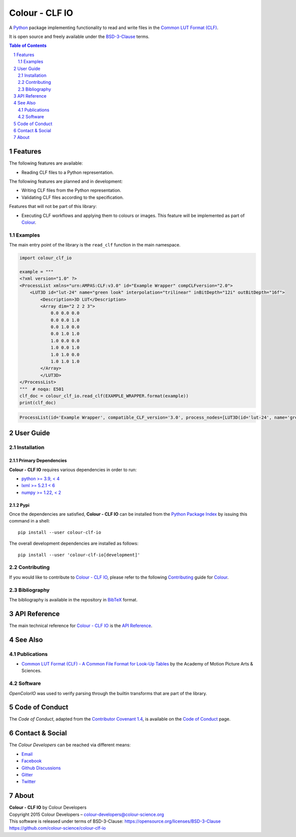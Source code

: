 Colour - CLF IO
===============

.. start-badges

|actions| |coveralls| |codacy| |version|

.. |actions| image:: https://img.shields.io/github/actions/workflow/status/colour-science/colour-clf-io/.github/workflows/continuous-integration-quality-unit-tests.yml?branch=develop&style=flat-square
    :target: https://github.com/colour-science/colour-clf-io/actions
    :alt: Develop Build Status
.. |coveralls| image:: http://img.shields.io/coveralls/colour-science/colour-clf-io/develop.svg?style=flat-square
    :target: https://coveralls.io/r/colour-science/colour-clf-io
    :alt: Coverage Status
.. |codacy| image:: https://img.shields.io/codacy/grade/f422dc0703dd4653b2b766217c745813/develop.svg?style=flat-square
    :target: https://app.codacy.com/gh/colour-science/colour-clf-io
    :alt: Code Grade
.. |version| image:: https://img.shields.io/pypi/v/colour-clf-io.svg?style=flat-square
    :target: https://pypi.org/project/colour-clf-io
    :alt: Package Version

.. end-badges

A `Python <https://www.python.org>`__ package implementing functionality to read and write files in the `Common LUT
Format (CLF) <https://docs.acescentral.com/specifications/clf/>`__.

It is open source and freely available under the
`BSD-3-Clause <https://opensource.org/licenses/BSD-3-Clause>`__ terms.

.. contents:: **Table of Contents**
    :backlinks: none
    :depth: 2

.. sectnum::

Features
--------

The following features are available:

- Reading CLF files to a Python representation.

The following features are planned and in development:

- Writing CLF files from the Python representation.
- Validating CLF files according to the specification.

Features that will not be part of this library:

- Executing CLF workflows and applying them to colours or images. This feature will be implemented as part of `Colour
  <https://github.com/colour-science/colour/>`__.

Examples
^^^^^^^^

The main entry point of the library is the ``read_clf`` function in the main namespace.

.. code-block:: python

    import colour_clf_io

    example = """
    <?xml version="1.0" ?>
    <ProcessList xmlns="urn:AMPAS:CLF:v3.0" id="Example Wrapper" compCLFversion="2.0">
        <LUT3D id="lut-24" name="green look" interpolation="trilinear" inBitDepth="12i" outBitDepth="16f">
            <Description>3D LUT</Description>
            <Array dim="2 2 2 3">
                0.0 0.0 0.0
                0.0 0.0 1.0
                0.0 1.0 0.0
                0.0 1.0 1.0
                1.0 0.0 0.0
                1.0 0.0 1.0
                1.0 1.0 0.0
                1.0 1.0 1.0
            </Array>
            </LUT3D>
    </ProcessList>
    """  # noqa: E501
    clf_doc = colour_clf_io.read_clf(EXAMPLE_WRAPPER.format(example))
    print(clf_doc)

.. code-block:: text

    ProcessList(id='Example Wrapper', compatible_CLF_version='3.0', process_nodes=[LUT3D(id='lut-24', name='green look', in_bit_depth=<BitDepth.i12: '12i'>, out_bit_depth=<BitDepth.f16: '16f'>, description='3D LUT', array=Array(values=[0.0, 0.0, 0.0, 0.0, 0.0, 1.0, 0.0, 1.0, 0.0, 0.0, 1.0, 1.0, 1.0, 0.0, 0.0, 1.0, 0.0, 1.0, 1.0, 1.0, 0.0, 1.0, 1.0, 1.0], dim=(2, 2, 2, 3)), half_domain=False, raw_halfs=False, interpolation=<Interpolation3D.TRILINEAR: 'trilinear'>)], name=None, inverse_of=None, description=[], input_descriptor='', output_descriptor='', info=Info(app_release=None, copyright=None, revision=None, aces_transform_id=None, aces_user_name=None, calibration_info=None))

User Guide
----------

Installation
^^^^^^^^^^^^

Primary Dependencies
~~~~~~~~~~~~~~~~~~~~

**Colour - CLF IO** requires various dependencies in order to run:

- `python >= 3.9, < 4 <https://www.python.org/download/releases>`__
- `lxml >= 5.2.1 < 6 <https://pypi.org/project/lxml/>`__
- `numpy >= 1.22, < 2 <https://pypi.org/project/numpy>`__

Pypi
~~~~

Once the dependencies are satisfied, **Colour - CLF IO** can be installed from
the `Python Package Index <http://pypi.python.org/pypi/colour-datasets>`__ by
issuing this command in a shell::

    pip install --user colour-clf-io

The overall development dependencies are installed as follows::

    pip install --user 'colour-clf-io[development]'


Contributing
^^^^^^^^^^^^

If you would like to contribute to `Colour - CLF IO <https://github.com/colour-science/colour-clf-io>`__,
please refer to the following `Contributing <https://www.colour-science.org/contributing>`__
guide for `Colour <https://github.com/colour-science/colour>`__.

Bibliography
^^^^^^^^^^^^

The bibliography is available in the repository in
`BibTeX <https://github.com/colour-science/colour-clf-io/blob/develop/BIBLIOGRAPHY.bib>`__
format.

API Reference
-------------

The main technical reference for `Colour - CLF IO <https://github.com/colour-science/colour-clf-io>`__
is the `API Reference <https://colour-clf-io.readthedocs.io/en/latest/reference.html>`__.

See Also
--------

Publications
^^^^^^^^^^^^

- `Common LUT Format (CLF) - A Common File Format for Look-Up Tables
  <https://docs.acescentral.com/specifications/clf/>`__ by the Academy of Motion Picture Arts & Sciences.

Software
^^^^^^^^

*OpenColorIO* was used to verify parsing through the builtin transforms that are part of the library.

Code of Conduct
---------------

The *Code of Conduct*, adapted from the `Contributor Covenant 1.4 <https://www.contributor-covenant.org/version/1/4/code-of-conduct.html>`__,
is available on the `Code of Conduct <https://www.colour-science.org/code-of-conduct>`__ page.

Contact & Social
----------------

The *Colour Developers* can be reached via different means:

- `Email <mailto:colour-developers@colour-science.org>`__
- `Facebook <https://www.facebook.com/python.colour.science>`__
- `Github Discussions <https://github.com/colour-science/colour-clf-io/discussions>`__
- `Gitter <https://gitter.im/colour-science/colour>`__
- `Twitter <https://twitter.com/colour_science>`__

About
-----

| **Colour - CLF IO** by Colour Developers
| Copyright 2015 Colour Developers – `colour-developers@colour-science.org <colour-developers@colour-science.org>`__
| This software is released under terms of BSD-3-Clause: https://opensource.org/licenses/BSD-3-Clause
| `https://github.com/colour-science/colour-clf-io <https://github.com/colour-science/colour-clf-io>`__
